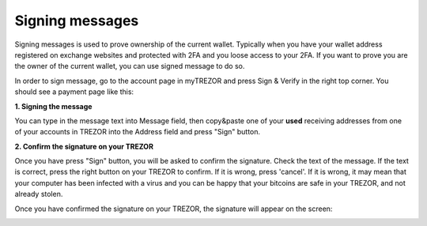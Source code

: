 Signing messages
================

Signing messages is used to prove ownership of the current wallet. Typically when you have your wallet address registered on exchange websites and protected with 2FA and you loose access to your 2FA. If you want to prove you are the owner of the current wallet, you can use signed message to do so.

In order to sign message, go to the account page in myTREZOR and press Sign & Verify in the right top corner.  You should see a payment page like this:

.. image:: images/signandverify_page.png

**1. Signing the message**

You can type in the message text into Message field, then copy&paste one of your **used** receiving addresses from one of your accounts in TREZOR into the Address field and press "Sign" button.

.. image:: images/signmessage.png

**2. Confirm the signature on your TREZOR**

Once you have press "Sign" button, you will be asked to confirm the signature.  Check the text of the message.  If the text is correct, press the right button on your TREZOR to confirm.  If it is wrong, press 'cancel'.  If it is wrong, it may mean that your computer has been infected with a virus and you can be happy that your bitcoins are safe in your TREZOR, and not already stolen.

.. image:: images/signmessageconfirmation.jpg

Once you have confirmed the signature on your TREZOR, the signature will appear on the screen:

.. image:: images/signmessagesigned.png



